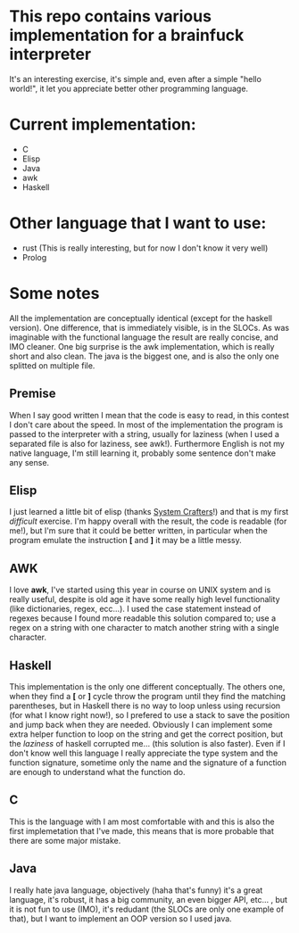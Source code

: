 * This repo contains various implementation for a brainfuck interpreter
It's an interesting exercise, it's simple and, even after a simple "hello world!", it let you appreciate better other programming language.
* Current implementation:
+ C
+ Elisp
+ Java
+ awk
+ Haskell
* Other language that I want to use:
+ rust (This is really interesting, but for now I don't know it very well)
+ Prolog
* Some notes
All the implementation are conceptually identical (except for the haskell version).
One difference, that is immediately visible, is in the SLOCs.
As was imaginable with the functional language the result are really concise, and IMO cleaner.
One big surprise is the awk implementation, which is really short and also clean.
The java is the biggest one, and is also the only one splitted on multiple file.

** Premise
When I say good written I mean that the code is easy to read, in this contest I don't care about the speed.
In most of the implementation the program is passed to the interpreter with a string, usually for laziness (when I used a separated file is also for laziness, see awk!).
Furthermore English is not my native language, I'm still learning it, probably some sentence don't make any sense. 

** Elisp
I just learned a little bit of elisp (thanks [[https://youtu.be/RQK_DaaX34Q][System Crafters]]!) and that is my first /difficult/ exercise.
I'm happy overall with the result, the code is readable (for me!), but I'm sure that it could be better written, in particular when the program emulate the instruction *[* and *]* it may be a little messy.

** AWK
I love *awk*, I've started using this year in course on UNIX system and is really useful, despite is old age it have some really high level functionality (like dictionaries, regex, ecc...).
I used the case statement instead of regexes because I found more readable this solution compared to; use a regex on a string with one character to match another string with a single character.

** Haskell
This implementation is the only one different conceptually.
The others one, when they find a *[* or *]* cycle throw the program until they find the matching parentheses, but in Haskell there is no way to loop unless using recursion (for what I know right now!), so I prefered to use a stack to save the position and jump back when they are needed.
Obviously I can implement some extra helper function to loop on the string and get the correct position, but the /laziness/ of haskell corrupted me... (this solution is also faster).
Even if I don't know well this language I really appreciate the type system and the function signature, sometime only the name and the signature of a function are enough to understand what the function do.

** C
This is the language with I am most comfortable with and this is also the first implemetation that I've made, this means that is more probable that there are some major mistake.

** Java
I really hate java language, objectively (haha that's funny) it's a great language, it's robust, it has a big community, an even bigger API, etc... , but it is not fun to use (IMO), it's redudant (the SLOCs are only one example of that), but I want to implement an OOP version so I used java.
